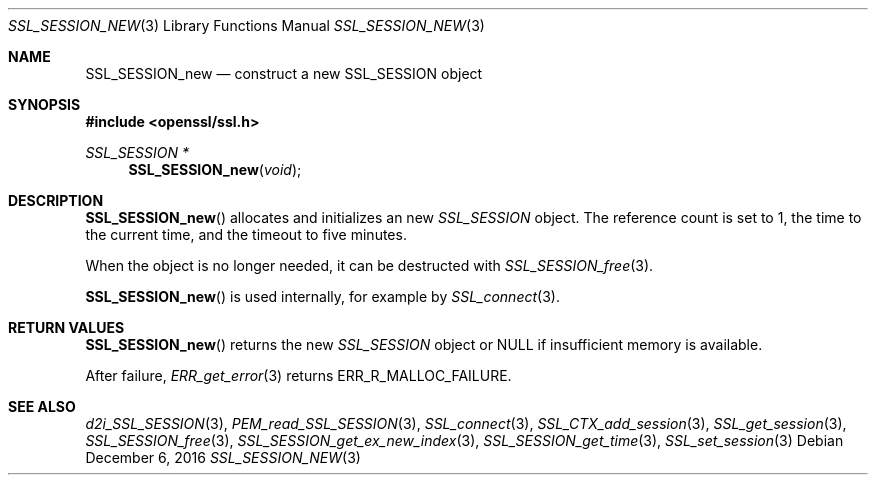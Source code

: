 .\"	$OpenBSD: SSL_SESSION_new.3,v 1.1 2016/12/06 18:40:31 schwarze Exp $
.\"
.\" Copyright (c) 2016 Ingo Schwarze <schwarze@openbsd.org>
.\"
.\" Permission to use, copy, modify, and distribute this software for any
.\" purpose with or without fee is hereby granted, provided that the above
.\" copyright notice and this permission notice appear in all copies.
.\"
.\" THE SOFTWARE IS PROVIDED "AS IS" AND THE AUTHOR DISCLAIMS ALL WARRANTIES
.\" WITH REGARD TO THIS SOFTWARE INCLUDING ALL IMPLIED WARRANTIES OF
.\" MERCHANTABILITY AND FITNESS. IN NO EVENT SHALL THE AUTHOR BE LIABLE FOR
.\" ANY SPECIAL, DIRECT, INDIRECT, OR CONSEQUENTIAL DAMAGES OR ANY DAMAGES
.\" WHATSOEVER RESULTING FROM LOSS OF USE, DATA OR PROFITS, WHETHER IN AN
.\" ACTION OF CONTRACT, NEGLIGENCE OR OTHER TORTIOUS ACTION, ARISING OUT OF
.\" OR IN CONNECTION WITH THE USE OR PERFORMANCE OF THIS SOFTWARE.
.\"
.Dd $Mdocdate: December 6 2016 $
.Dt SSL_SESSION_NEW 3
.Os
.Sh NAME
.Nm SSL_SESSION_new
.Nd construct a new SSL_SESSION object
.Sh SYNOPSIS
.In openssl/ssl.h
.Ft SSL_SESSION *
.Fn SSL_SESSION_new void
.Sh DESCRIPTION
.Fn SSL_SESSION_new
allocates and initializes an new
.Vt SSL_SESSION
object.
The reference count is set to 1, the time to the current time, and
the timeout to five minutes.
.Pp
When the object is no longer needed, it can be destructed with
.Xr SSL_SESSION_free 3 .
.Pp
.Fn SSL_SESSION_new
is used internally, for example by
.Xr SSL_connect 3 .
.Sh RETURN VALUES
.Fn SSL_SESSION_new
returns the new
.Vt SSL_SESSION
object or
.Dv NULL
if insufficient memory is available.
.Pp
After failure,
.Xr ERR_get_error 3
returns
.Dv ERR_R_MALLOC_FAILURE .
.Sh SEE ALSO
.Xr d2i_SSL_SESSION 3 ,
.Xr PEM_read_SSL_SESSION 3 ,
.Xr SSL_connect 3 ,
.Xr SSL_CTX_add_session 3 ,
.Xr SSL_get_session 3 ,
.Xr SSL_SESSION_free 3 ,
.Xr SSL_SESSION_get_ex_new_index 3 ,
.Xr SSL_SESSION_get_time 3 ,
.Xr SSL_set_session 3

